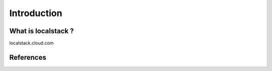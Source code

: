 Introduction
=====

.. _what-is-localstack:

What is localstack ?
------------

localstack.cloud.com

References
----------------